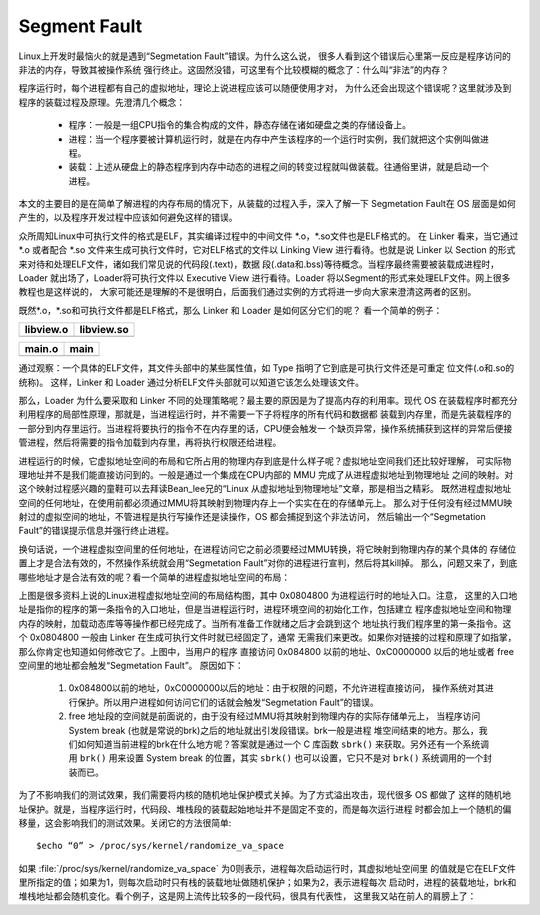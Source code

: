 *************
Segment Fault
*************

Linux上开发时最恼火的就是遇到“Segmetation Fault”错误。为什么这么说，
很多人看到这个错误后心里第一反应是程序访问的非法的内存，导致其被操作系统
强行终止。这固然没错，可这里有个比较模糊的概念了：什么叫“非法”的内存？

程序运行时，每个进程都有自己的虚拟地址，理论上说进程应该可以随便使用才对，
为什么还会出现这个错误呢？这里就涉及到程序的装载过程及原理。先澄清几个概念：

   - 程序：一般是一组CPU指令的集合构成的文件，静态存储在诸如硬盘之类的存储设备上。
   - 进程：当一个程序要被计算机运行时，就是在内存中产生该程序的一个运行时实例，我们就把这个实例叫做进程。
   - 装载：上述从硬盘上的静态程序到内存中动态的进程之间的转变过程就叫做装载。往通俗里讲，就是启动一个进程。

本文的主要目的是在简单了解进程的内存布局的情况下，从装载的过程入手，深入了解一下
Segmetation Fault在 OS 层面是如何产生的，以及程序开发过程中应该如何避免这样的错误。

众所周知Linux中可执行文件的格式是ELF，其实编译过程中的中间文件 \*.o，\*.so文件也是ELF格式的。
在 Linker 看来，当它通过 \*.o 或者配合 \*.so 文件来生成可执行文件时，它对ELF格式的文件以 Linking View
进行看待。也就是说 Linker 以 Section 的形式来对待和处理ELF文件，诸如我们常见说的代码段(.text)，数据
段(.data和.bss)等待概念。当程序最终需要被装载成进程时，Loader 就出场了，Loader将可执行文件以
Executive View 进行看待。Loader 将以Segment的形式来处理ELF文件。网上很多教程也是这样说的，
大家可能还是理解的不是很明白，后面我们通过实例的方式将进一步向大家来澄清这两者的区别。

既然\*.o，\*.so和可执行文件都是ELF格式，那么 Linker 和 Loader 是如何区分它们的呢？
看一个简单的例子：

+-----------------------------------------+------------------------------------------+
| libview.o                               | libview.so                               |
+=========================================+==========================================+
| .. image:: images/libview.o.readelf.png | .. image:: images/libview.so.readelf.png |
+-----------------------------------------+------------------------------------------+

+--------------------------------------+------------------------------------+
| main.o                               | main                               |
+======================================+====================================+
| .. image:: images/main.o.readelf.png | .. image:: images/main.readelf.png |
+--------------------------------------+------------------------------------+

通过观察：一个具体的ELF文件，其文件头部中的某些属性值，如 Type 指明了它到底是可执行文件还是可重定
位文件(.o和.so的统称)。 这样，Linker 和 Loader 通过分析ELF文件头部就可以知道它该怎么处理该文件。

那么，Loader 为什么要采取和 Linker 不同的处理策略呢？最主要的原因是为了提高内存的利用率。现代 OS
在装载程序时都充分利用程序的局部性原理，那就是，当进程运行时，并不需要一下子将程序的所有代码和数据都
装载到内存里，而是先装载程序的一部分到内存里运行。当进程将要执行的指令不在内存里的话，CPU便会触发一
个缺页异常，操作系统捕获到这样的异常后便接管进程，然后将需要的指令加载到内存里，再将执行权限还给进程。

进程运行的时候，它虚拟地址空间的布局和它所占用的物理内存到底是什么样子呢？虚拟地址空间我们还比较好理解，
可实际物理地址并不是我们能直接访问到的。一般是通过一个集成在CPU内部的 MMU 完成了从进程虚拟地址到物理地址
之间的映射。对这个映射过程感兴趣的童鞋可以去拜读Bean_lee兄的“Linux 从虚拟地址到物理地址”文章，那是相当之精彩。
既然进程虚拟地址空间的任何地址，在使用前都必须通过MMU将其映射到物理内存上一个实实在在的存储单元上。
那么对于任何没有经过MMU映射过的虚拟空间的地址，不管进程是执行写操作还是读操作，OS 都会捕捉到这个非法访问，
然后输出一个“Segmetation Fault”的错误提示信息并强行终止进程。

换句话说，一个进程虚拟空间里的任何地址，在进程访问它之前必须要经过MMU转换，将它映射到物理内存的某个具体的
存储位置上才是合法有效的，不然操作系统就会用“Segmetation Fault”对你的进程进行宣判，然后将其kill掉。
那么，问题又来了，到底哪些地址才是合法有效的呢？看一个简单的进程虚拟地址空间的布局：

.. image:: images/program.memory.layout.jpg

上图是很多资料上说的Linux进程虚拟地址空间的布局结构图，其中 0x0804800 为进程运行时的地址入口。注意，
这里的入口地址是指你的程序的第一条指令的入口地址，但是当进程运行时，进程环境空间的初始化工作，包括建立
程序虚拟地址空间和物理内存的映射，加载动态库等等操作都已经完成了。当所有准备工作就绪之后才会跳到这个
地址执行我们程序里的第一条指令。这个 0x0804800 一般由 Linker 在生成可执行文件时就已经固定了，通常
无需我们来更改。如果你对链接的过程和原理了如指掌，那么你肯定也知道如何修改它了。上图中，当用户的程序
直接访问 0x084800 以前的地址、0xC0000000 以后的地址或者 free 空间里的地址都会触发“Segmetation Fault”。
原因如下：

   #. 0x084800以前的地址，0xC0000000以后的地址：由于权限的问题，不允许进程直接访问，
      操作系统对其进行保护。所以用户进程如何访问它们的话就会触发“Segmetation Fault”的错误。

   #. free 地址段的空间就是前面说的，由于没有经过MMU将其映射到物理内存的实际存储单元上，
      当程序访问 System break (也就是常说的brk)之后的地址就出引发段错误。brk一般是进程
      堆空间结束的地方。那么，我们如何知道当前进程的brk在什么地方呢？答案就是通过一个 C
      库函数 ``sbrk()`` 来获取。另外还有一个系统调用 ``brk()`` 用来设置 System break 
      的位置，其实 ``sbrk()`` 也可以设置，它只不是对 ``brk()`` 系统调用的一个封装而已。

为了不影响我们的测试效果，我们需要将内核的随机地址保护模式关掉。为了方式溢出攻击，现代很多 OS 都做了
这样的随机地址保护。就是，当程序运行时，代码段、堆栈段的装载起始地址并不是固定不变的，而是每次运行进程
时都会加上一个随机的偏移量，这会影响我们的测试效果。关闭它的方法很简单::

   $echo “0” > /proc/sys/kernel/randomize_va_space

如果 :file:`/proc/sys/kernel/randomize_va_space` 为0则表示，进程每次启动运行时，其虚拟地址空间里
的值就是它在ELF文件里所指定的值；如果为1，则每次启动时只有栈的装载地址做随机保护；如果为2，表示进程每次
启动时，进程的装载地址，brk和堆栈地址都会随机变化。看个例子，这是网上流传比较多的一段代码，很具有代表性，
这里我又站在前人的肩膀上了：
